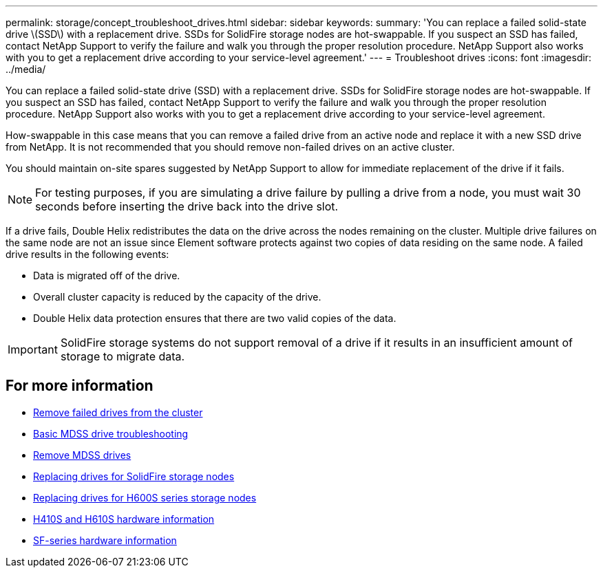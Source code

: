 ---
permalink: storage/concept_troubleshoot_drives.html
sidebar: sidebar
keywords:
summary: 'You can replace a failed solid-state drive \(SSD\) with a replacement drive. SSDs for SolidFire storage nodes are hot-swappable. If you suspect an SSD has failed, contact NetApp Support to verify the failure and walk you through the proper resolution procedure. NetApp Support also works with you to get a replacement drive according to your service-level agreement.'
---
= Troubleshoot drives
:icons: font
:imagesdir: ../media/

[.lead]
You can replace a failed solid-state drive (SSD) with a replacement drive. SSDs for SolidFire storage nodes are hot-swappable. If you suspect an SSD has failed, contact NetApp Support to verify the failure and walk you through the proper resolution procedure. NetApp Support also works with you to get a replacement drive according to your service-level agreement.

How-swappable in this case means that you can remove a failed drive from an active node and replace it with a new SSD drive from NetApp. It is not recommended that you should remove non-failed drives on an active cluster.

You should maintain on-site spares suggested by NetApp Support to allow for immediate replacement of the drive if it fails.

NOTE: For testing purposes, if you are simulating a drive failure by pulling a drive from a node, you must wait 30 seconds before inserting the drive back into the drive slot.

If a drive fails, Double Helix redistributes the data on the drive across the nodes remaining on the cluster. Multiple drive failures on the same node are not an issue since Element software protects against two copies of data residing on the same node. A failed drive results in the following events:

* Data is migrated off of the drive.
* Overall cluster capacity is reduced by the capacity of the drive.
* Double Helix data protection ensures that there are two valid copies of the data.

IMPORTANT: SolidFire storage systems do not support removal of a drive if it results in an insufficient amount of storage to migrate data.

== For more information

* xref:task_troubleshoot_remove_failed_drives.adoc[Remove failed drives from the cluster]
* xref:concept_troubleshoot_basic_mdss_drive_troubleshooting.adoc[Basic MDSS drive troubleshooting]
* xref:task_troubleshoot_remove_mdss_drives.adoc[Remove MDSS drives]
* https://library.netapp.com/ecm/ecm_download_file/ECMLP2844771[Replacing drives for SolidFire storage nodes]
* https://library.netapp.com/ecm/ecm_download_file/ECMLP2846859[Replacing drives for H600S series storage nodes]
*	link:hardware/concept_h410s_h610s_info.html[H410S and H610S hardware information]
*	link:hardware/concept_sfseries_info.html[SF-series hardware information]
